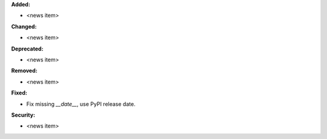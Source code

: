 **Added:**

* <news item>

**Changed:**

* <news item>

**Deprecated:**

* <news item>

**Removed:**

* <news item>

**Fixed:**

* Fix missing `__date__`, use PyPI release date.

**Security:**

* <news item>
